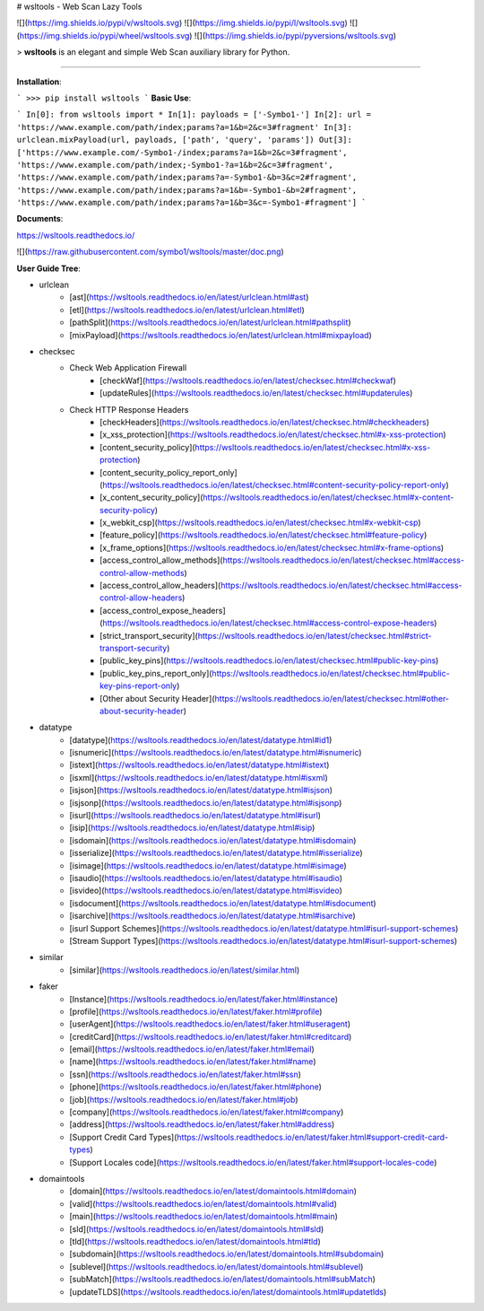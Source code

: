 # wsltools - Web Scan Lazy Tools


![](https://img.shields.io/pypi/v/wsltools.svg)
![](https://img.shields.io/pypi/l/wsltools.svg)
![](https://img.shields.io/pypi/wheel/wsltools.svg)
![](https://img.shields.io/pypi/pyversions/wsltools.svg)

> **wsltools** is an elegant and simple Web Scan auxiliary library for Python.

-------------------

**Installation**:

```
>>> pip install wsltools
```
**Basic Use**:

```
In[0]: from wsltools import *
In[1]: payloads = ['-Symbo1-']
In[2]: url = 'https://www.example.com/path/index;params?a=1&b=2&c=3#fragment'
In[3]: urlclean.mixPayload(url, payloads, ['path', 'query', 'params'])
Out[3]: ['https://www.example.com/-Symbo1-/index;params?a=1&b=2&c=3#fragment',
'https://www.example.com/path/index;-Symbo1-?a=1&b=2&c=3#fragment',
'https://www.example.com/path/index;params?a=-Symbo1-&b=3&c=2#fragment',
'https://www.example.com/path/index;params?a=1&b=-Symbo1-&b=2#fragment',
'https://www.example.com/path/index;params?a=1&b=3&c=-Symbo1-#fragment']
```

**Documents**:

https://wsltools.readthedocs.io/

![](https://raw.githubusercontent.com/symbo1/wsltools/master/doc.png)


**User Guide Tree**:

* urlclean
	* [ast](https://wsltools.readthedocs.io/en/latest/urlclean.html#ast)
	* [etl](https://wsltools.readthedocs.io/en/latest/urlclean.html#etl)
	* [pathSplit](https://wsltools.readthedocs.io/en/latest/urlclean.html#pathsplit)
	* [mixPayload](https://wsltools.readthedocs.io/en/latest/urlclean.html#mixpayload)
* checksec
	* Check Web Application Firewall
		* [checkWaf](https://wsltools.readthedocs.io/en/latest/checksec.html#checkwaf)
		* [updateRules](https://wsltools.readthedocs.io/en/latest/checksec.html#updaterules)
	* Check HTTP Response Headers
		* [checkHeaders](https://wsltools.readthedocs.io/en/latest/checksec.html#checkheaders)
		* [x_xss_protection](https://wsltools.readthedocs.io/en/latest/checksec.html#x-xss-protection)
		* [content_security_policy](https://wsltools.readthedocs.io/en/latest/checksec.html#x-xss-protection)
		* [content_security_policy_report_only](https://wsltools.readthedocs.io/en/latest/checksec.html#content-security-policy-report-only)
		* [x_content_security_policy](https://wsltools.readthedocs.io/en/latest/checksec.html#x-content-security-policy)
		* [x_webkit_csp](https://wsltools.readthedocs.io/en/latest/checksec.html#x-webkit-csp)
		* [feature_policy](https://wsltools.readthedocs.io/en/latest/checksec.html#feature-policy)
		* [x_frame_options](https://wsltools.readthedocs.io/en/latest/checksec.html#x-frame-options)
		* [access_control_allow_methods](https://wsltools.readthedocs.io/en/latest/checksec.html#access-control-allow-methods)
		* [access_control_allow_headers](https://wsltools.readthedocs.io/en/latest/checksec.html#access-control-allow-headers)
		* [access_control_expose_headers](https://wsltools.readthedocs.io/en/latest/checksec.html#access-control-expose-headers)
		* [strict_transport_security](https://wsltools.readthedocs.io/en/latest/checksec.html#strict-transport-security)
		* [public_key_pins](https://wsltools.readthedocs.io/en/latest/checksec.html#public-key-pins)
		* [public_key_pins_report_only](https://wsltools.readthedocs.io/en/latest/checksec.html#public-key-pins-report-only)
		* [Other about Security Header](https://wsltools.readthedocs.io/en/latest/checksec.html#other-about-security-header)
* datatype
	* [datatype](https://wsltools.readthedocs.io/en/latest/datatype.html#id1)
	* [isnumeric](https://wsltools.readthedocs.io/en/latest/datatype.html#isnumeric)
	* [istext](https://wsltools.readthedocs.io/en/latest/datatype.html#istext)
	* [isxml](https://wsltools.readthedocs.io/en/latest/datatype.html#isxml)
	* [isjson](https://wsltools.readthedocs.io/en/latest/datatype.html#isjson)
	* [isjsonp](https://wsltools.readthedocs.io/en/latest/datatype.html#isjsonp)
	* [isurl](https://wsltools.readthedocs.io/en/latest/datatype.html#isurl)
	* [isip](https://wsltools.readthedocs.io/en/latest/datatype.html#isip)
	* [isdomain](https://wsltools.readthedocs.io/en/latest/datatype.html#isdomain)
	* [isserialize](https://wsltools.readthedocs.io/en/latest/datatype.html#isserialize)
	* [isimage](https://wsltools.readthedocs.io/en/latest/datatype.html#isimage)
	* [isaudio](https://wsltools.readthedocs.io/en/latest/datatype.html#isaudio)
	* [isvideo](https://wsltools.readthedocs.io/en/latest/datatype.html#isvideo)
	* [isdocument](https://wsltools.readthedocs.io/en/latest/datatype.html#isdocument)
	* [isarchive](https://wsltools.readthedocs.io/en/latest/datatype.html#isarchive)
	* [isurl Support Schemes](https://wsltools.readthedocs.io/en/latest/datatype.html#isurl-support-schemes)
	* [Stream Support Types](https://wsltools.readthedocs.io/en/latest/datatype.html#isurl-support-schemes)
* similar
	* [similar](https://wsltools.readthedocs.io/en/latest/similar.html)
* faker
	* [Instance](https://wsltools.readthedocs.io/en/latest/faker.html#instance)
	* [profile](https://wsltools.readthedocs.io/en/latest/faker.html#profile)
	* [userAgent](https://wsltools.readthedocs.io/en/latest/faker.html#useragent)
	* [creditCard](https://wsltools.readthedocs.io/en/latest/faker.html#creditcard)
	* [email](https://wsltools.readthedocs.io/en/latest/faker.html#email)
	* [name](https://wsltools.readthedocs.io/en/latest/faker.html#name)
	* [ssn](https://wsltools.readthedocs.io/en/latest/faker.html#ssn)
	* [phone](https://wsltools.readthedocs.io/en/latest/faker.html#phone)
	* [job](https://wsltools.readthedocs.io/en/latest/faker.html#job)
	* [company](https://wsltools.readthedocs.io/en/latest/faker.html#company)
	* [address](https://wsltools.readthedocs.io/en/latest/faker.html#address)
	* [Support Credit Card Types](https://wsltools.readthedocs.io/en/latest/faker.html#support-credit-card-types)
	* [Support Locales code](https://wsltools.readthedocs.io/en/latest/faker.html#support-locales-code)
* domaintools
	* [domain](https://wsltools.readthedocs.io/en/latest/domaintools.html#domain)
	* [valid](https://wsltools.readthedocs.io/en/latest/domaintools.html#valid)
	* [main](https://wsltools.readthedocs.io/en/latest/domaintools.html#main)
	* [sld](https://wsltools.readthedocs.io/en/latest/domaintools.html#sld)
	* [tld](https://wsltools.readthedocs.io/en/latest/domaintools.html#tld)
	* [subdomain](https://wsltools.readthedocs.io/en/latest/domaintools.html#subdomain)
	* [sublevel](https://wsltools.readthedocs.io/en/latest/domaintools.html#sublevel)
	* [subMatch](https://wsltools.readthedocs.io/en/latest/domaintools.html#subMatch)
	* [updateTLDS](https://wsltools.readthedocs.io/en/latest/domaintools.html#updatetlds)


